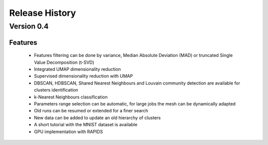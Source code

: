 
===============
Release History
===============

Version 0.4
===============

Features
--------

   - Features filtering can be done by variance, Median Absolute
     Deviation (MAD) or truncated Single Value Decomposition (t-SVD)
   - Integrated UMAP dimensionality reduction
   - Supervised dimensionality reduction with UMAP
   - DBSCAN, HDBSCAN, Shared Nearest Neighbours and Louvain community detection  are available for clusters identification
   - k-Nearest Neighbours classification
   - Parameters range selection can be automatic, for large jobs
     the mesh can be dynamically adapted 
   - Old runs can be resumed or extended for a finer search
   - New data can be added to update an old hierarchy of clusters
   - A short tutorial with the MNIST dataset is available


   - GPU implementation with RAPIDS
